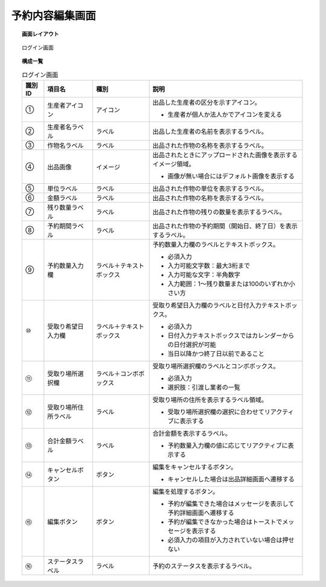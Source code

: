 ===============================================================
予約内容編集画面
===============================================================

.. topic:: 画面レイアウト

    .. figure:: ../../img/ログイン画面.png
        :align: center

        ログイン画面

.. topic:: 構成一覧

    .. list-table:: ログイン画面
        :header-rows: 1
        :align: center

        * - 識別ID
          - 項目名
          - 種別
          - 説明
        * - ①
          - 生産者アイコン
          - アイコン
          - 出品した生産者の区分を示すアイコン。

            * 生産者が個人か法人かでアイコンを変える

        * - ②
          - 生産者名ラベル
          - ラベル
          - 出品した生産者の名前を表示するラベル。
        * - ③
          - 作物名ラベル
          - ラベル
          - 出品された作物の名称を表示するラベル。
        * - ④
          - 出品画像
          - イメージ
          - 出品されたときにアップロードされた画像を表示するイメージ領域。

            * 画像が無い場合にはデフォルト画像を表示する

        * - ⑤
          - 単位ラベル
          - ラベル
          - 出品された作物の単位を表示するラベル。
        * - ⑥
          - 金額ラベル
          - ラベル
          - 出品された作物の名称を表示するラベル。
        * - ⑦
          - 残り数量ラベル
          - ラベル
          - 出品された作物の残りの数量を表示するラベル。
        * - ⑧
          - 予約期間ラベル
          - ラベル
          - 出品された作物の予約期間（開始日、終了日）を表示するラベル。
        * - ⑨
          - 予約数量入力欄
          - ラベル＋テキストボックス
          - 予約数量入力欄のラベルとテキストボックス。

            * 必須入力
            * 入力可能文字数：最大3桁まで
            * 入力可能な文字：半角数字
            * 入力範囲：1～残り数量または100のいずれか小さい方

        * - ⑩
          - 受取り希望日入力欄
          - ラベル＋テキストボックス
          - 受取り希望日入力欄のラベルと日付入力テキストボックス。

            * 必須入力
            * 日付入力テキストボックスではカレンダーからの日付選択が可能
            * 当日以降かつ終了日以前であること

        * - ⑪
          - 受取り場所選択欄
          - ラベル＋コンボボックス
          - 受取り場所選択欄のラベルとコンボボックス。

            * 必須入力
            * 選択肢：引渡し業者の一覧

        * - ⑫
          - 受取り場所住所ラベル
          - ラベル
          - 受取り場所の住所を表示するラベル領域。

            * 受取り場所選択欄の選択に合わせてリアクティブに表示する

        * - ⑬
          - 合計金額ラベル
          - ラベル
          - 合計金額を表示するラベル。

            * 予約数量入力欄の値に応じてリアクティブに表示する

        * - ⑭
          - キャンセルボタン
          - ボタン
          - 編集をキャンセルするボタン。

            * キャンセルした場合は出品詳細画面へ遷移する

        * - ⑮
          - 編集ボタン
          - ボタン
          - 編集を処理するボタン。

            * 予約が編集できた場合はメッセージを表示して予約詳細画面へ遷移する
            * 予約が編集できなかった場合はトーストでメッセージを表示する
            * 必須入力の項目が入力されていない場合は押せない

        * - ⑯
          - ステータスラベル
          - ラベル
          - 予約のステータスを表示するラベル。
